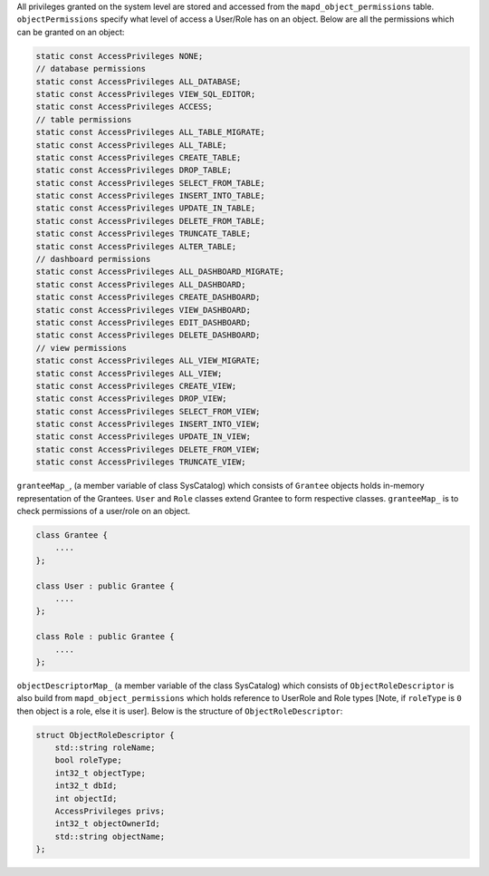 All privileges granted on the system level are stored and accessed from the ``mapd_object_permissions`` table. ``objectPermissions`` specify what level of access a User/Role has on an object.
Below are all the permissions which can be granted on an object:

.. code-block:: cpp

        static const AccessPrivileges NONE;
        // database permissions
        static const AccessPrivileges ALL_DATABASE;
        static const AccessPrivileges VIEW_SQL_EDITOR;
        static const AccessPrivileges ACCESS;
        // table permissions
        static const AccessPrivileges ALL_TABLE_MIGRATE;
        static const AccessPrivileges ALL_TABLE;
        static const AccessPrivileges CREATE_TABLE;
        static const AccessPrivileges DROP_TABLE;
        static const AccessPrivileges SELECT_FROM_TABLE;
        static const AccessPrivileges INSERT_INTO_TABLE;
        static const AccessPrivileges UPDATE_IN_TABLE;
        static const AccessPrivileges DELETE_FROM_TABLE;
        static const AccessPrivileges TRUNCATE_TABLE;
        static const AccessPrivileges ALTER_TABLE;
        // dashboard permissions
        static const AccessPrivileges ALL_DASHBOARD_MIGRATE;
        static const AccessPrivileges ALL_DASHBOARD;
        static const AccessPrivileges CREATE_DASHBOARD;
        static const AccessPrivileges VIEW_DASHBOARD;
        static const AccessPrivileges EDIT_DASHBOARD;
        static const AccessPrivileges DELETE_DASHBOARD;
        // view permissions
        static const AccessPrivileges ALL_VIEW_MIGRATE;
        static const AccessPrivileges ALL_VIEW;
        static const AccessPrivileges CREATE_VIEW;
        static const AccessPrivileges DROP_VIEW;
        static const AccessPrivileges SELECT_FROM_VIEW;
        static const AccessPrivileges INSERT_INTO_VIEW;
        static const AccessPrivileges UPDATE_IN_VIEW;
        static const AccessPrivileges DELETE_FROM_VIEW;
        static const AccessPrivileges TRUNCATE_VIEW;

``granteeMap_``, (a member variable of class SysCatalog) which consists of ``Grantee`` objects holds in-memory representation of the Grantees. ``User`` and ``Role`` classes extend Grantee to form respective classes.  ``granteeMap_`` is to check permissions of a user/role on an object.

.. code-block:: cpp

    class Grantee {
        ....
    };

    class User : public Grantee {
        ....
    };

    class Role : public Grantee {
        ....
    };



``objectDescriptorMap_`` (a member variable of the class SysCatalog) which consists of ``ObjectRoleDescriptor`` is also build from ``mapd_object_permissions`` which holds reference to UserRole and Role types [Note, if ``roleType`` is ``0`` then object is a role, else it is user].
Below is the structure of ``ObjectRoleDescriptor``:

.. code-block:: cpp

    struct ObjectRoleDescriptor {
        std::string roleName;
        bool roleType;
        int32_t objectType;
        int32_t dbId;
        int objectId;
        AccessPrivileges privs;
        int32_t objectOwnerId;
        std::string objectName;
    };
